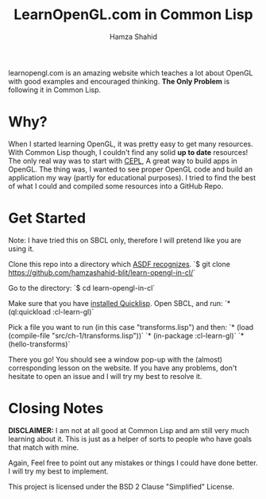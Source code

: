 #+TITLE: LearnOpenGL.com in Common Lisp
#+AUTHOR: Hamza Shahid

learnopengl.com is an amazing website which teaches a lot about OpenGL with good examples and
encouraged thinking. *The Only Problem* is following it in Common Lisp.

* Why?
  When I started learning OpenGL, it was pretty easy to get many resources. With
  Common Lisp though, I couldn't find any solid *up to date* resources! The only
  real way was to start with [[https://github.com/cbaggers/cepl][CEPL]], A great way to build apps in OpenGL. The
  thing was, I wanted to see proper OpenGL code and build an application my way
  (partly for educational purposes). I tried to find the best of what I could
  and compiled some resources into a GitHub Repo.

* Get Started
  Note: I have tried this on SBCL only, therefore I will pretend like you are using it.

  Clone this repo into a directory which [[https://www.common-lisp.net/project/asdf/asdf.html#Configuring-ASDF-to-find-your-systems][ASDF recognizes]].
  `$ git clone https://github.com/hamzashahid-blit/learn-opengl-in-cl/`

  Go to the directory:
  `$ cd learn-opengl-in-cl`

  Make sure that you have [[https://www.quicklisp.org/beta/#installation][installed Quicklisp]].
  Open SBCL, and run:
  `* (ql:quickload :cl-learn-gl)`

  Pick a file you want to run (in this case "transforms.lisp") and then:
  `* (load (compile-file "src/ch-1/transforms.lisp"))`
  `* (in-package :cl-learn-gl)`
  `* (hello-transforms)`

  There you go! You should see a window pop-up with the (almost) corresponding
  lesson on the website. If you have any problems, don't hesitate to
  open an issue and I will try my best to resolve it.

* Closing Notes
  *DISCLAIMER:* I am not at all good at Common Lisp and am still very much learning about
  it. This is just as a helper of sorts to people who have goals that match with
  mine.

  Again, Feel free to point out any mistakes or things I could have done
  better. I will try my best to implement.

  This project is licensed under the BSD 2 Clause "Simplified" License.

